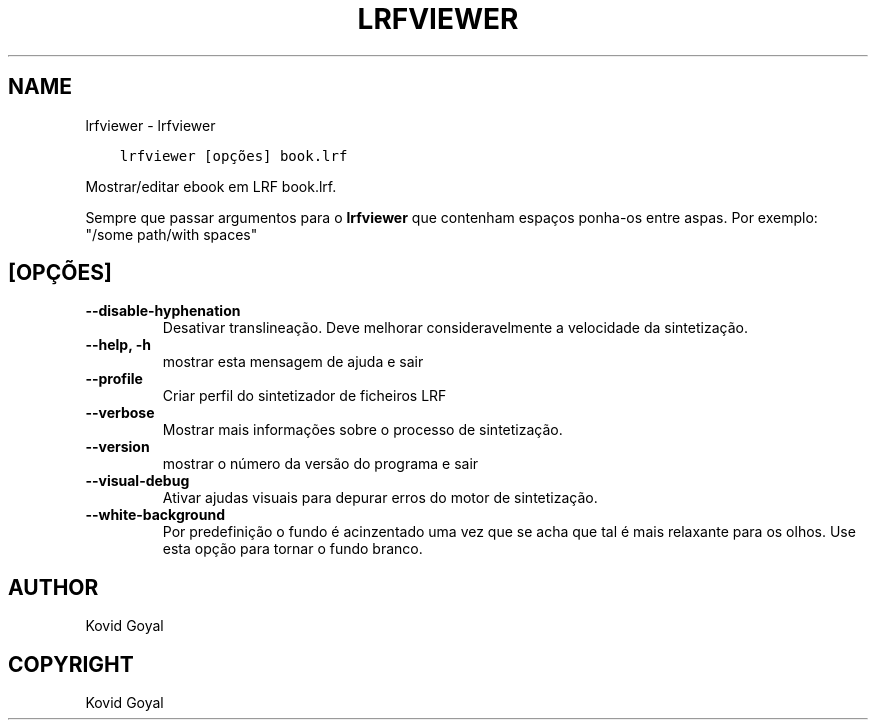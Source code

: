 .\" Man page generated from reStructuredText.
.
.
.nr rst2man-indent-level 0
.
.de1 rstReportMargin
\\$1 \\n[an-margin]
level \\n[rst2man-indent-level]
level margin: \\n[rst2man-indent\\n[rst2man-indent-level]]
-
\\n[rst2man-indent0]
\\n[rst2man-indent1]
\\n[rst2man-indent2]
..
.de1 INDENT
.\" .rstReportMargin pre:
. RS \\$1
. nr rst2man-indent\\n[rst2man-indent-level] \\n[an-margin]
. nr rst2man-indent-level +1
.\" .rstReportMargin post:
..
.de UNINDENT
. RE
.\" indent \\n[an-margin]
.\" old: \\n[rst2man-indent\\n[rst2man-indent-level]]
.nr rst2man-indent-level -1
.\" new: \\n[rst2man-indent\\n[rst2man-indent-level]]
.in \\n[rst2man-indent\\n[rst2man-indent-level]]u
..
.TH "LRFVIEWER" "1" "julho 14, 2023" "6.23.0" "calibre"
.SH NAME
lrfviewer \- lrfviewer
.INDENT 0.0
.INDENT 3.5
.sp
.nf
.ft C
lrfviewer [opções] book.lrf
.ft P
.fi
.UNINDENT
.UNINDENT
.sp
Mostrar/editar ebook em LRF book.lrf.
.sp
Sempre que passar argumentos para o \fBlrfviewer\fP que contenham espaços ponha\-os entre aspas. Por exemplo: \(dq/some path/with spaces\(dq
.SH [OPÇÕES]
.INDENT 0.0
.TP
.B \-\-disable\-hyphenation
Desativar translineação. Deve melhorar consideravelmente a velocidade da sintetização.
.UNINDENT
.INDENT 0.0
.TP
.B \-\-help, \-h
mostrar esta mensagem de ajuda e sair
.UNINDENT
.INDENT 0.0
.TP
.B \-\-profile
Criar perfil do sintetizador de ficheiros LRF
.UNINDENT
.INDENT 0.0
.TP
.B \-\-verbose
Mostrar mais informações sobre o processo de sintetização.
.UNINDENT
.INDENT 0.0
.TP
.B \-\-version
mostrar o número da versão do programa e sair
.UNINDENT
.INDENT 0.0
.TP
.B \-\-visual\-debug
Ativar ajudas visuais para depurar erros do motor de sintetização.
.UNINDENT
.INDENT 0.0
.TP
.B \-\-white\-background
Por predefinição o fundo é acinzentado uma vez que se acha que tal é mais relaxante para os olhos. Use esta opção para tornar o fundo branco.
.UNINDENT
.SH AUTHOR
Kovid Goyal
.SH COPYRIGHT
Kovid Goyal
.\" Generated by docutils manpage writer.
.
